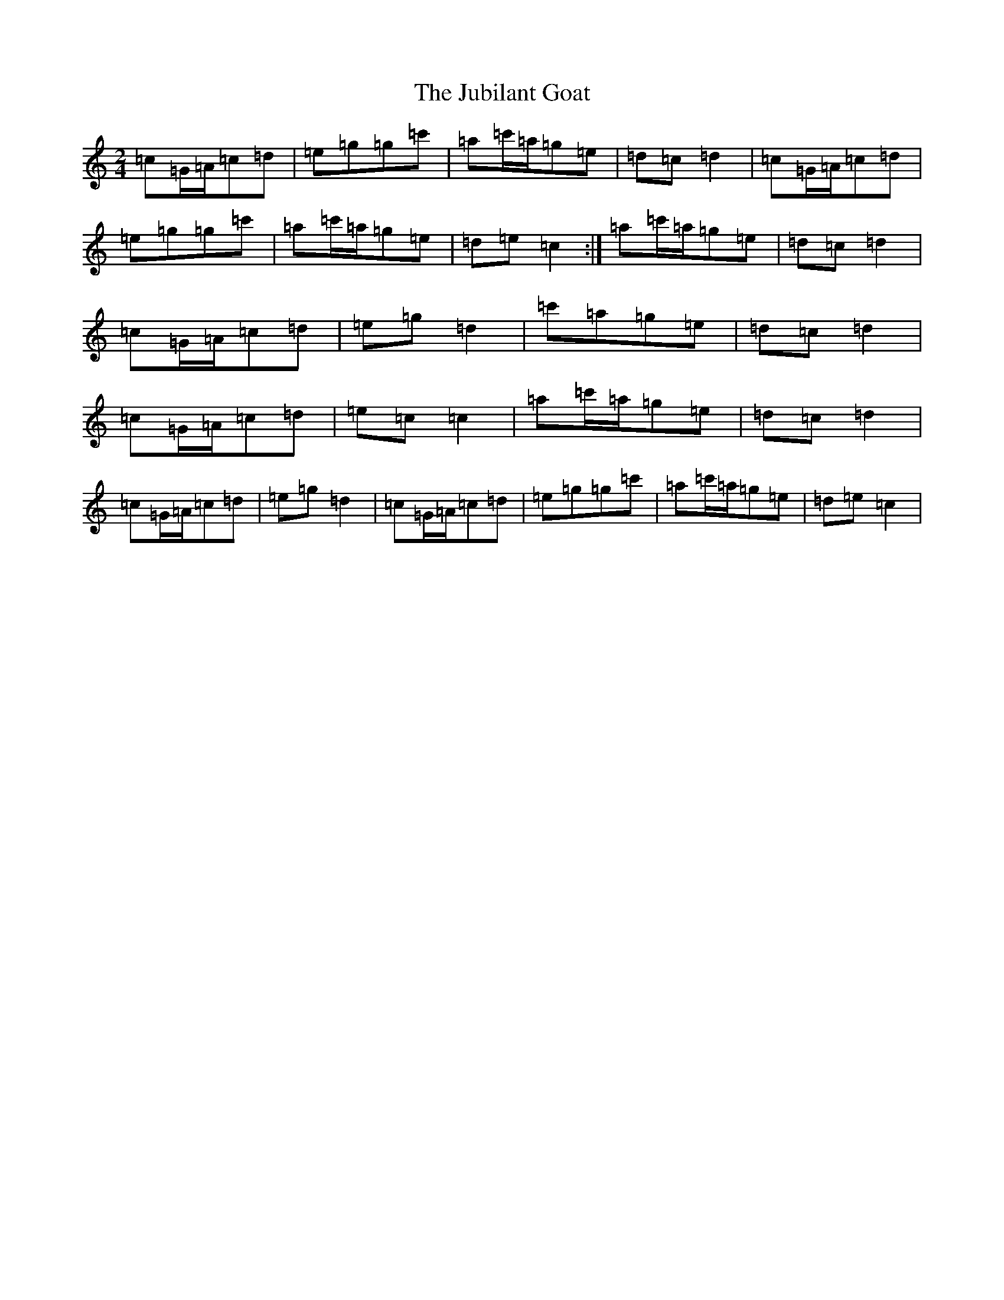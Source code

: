 X: 11056
T: Jubilant Goat, The
S: https://thesession.org/tunes/10037#setting10037
R: polka
M:2/4
L:1/8
K: C Major
=c=G/2=A/2=c=d|=e=g=g=c'|=a=c'/2=a/2=g=e|=d=c=d2|=c=G/2=A/2=c=d|=e=g=g=c'|=a=c'/2=a/2=g=e|=d=e=c2:|=a=c'/2=a/2=g=e|=d=c=d2|=c=G/2=A/2=c=d|=e=g=d2|=c'=a=g=e|=d=c=d2|=c=G/2=A/2=c=d|=e=c=c2|=a=c'/2=a/2=g=e|=d=c=d2|=c=G/2=A/2=c=d|=e=g=d2|=c=G/2=A/2=c=d|=e=g=g=c'|=a=c'/2=a/2=g=e|=d=e=c2|